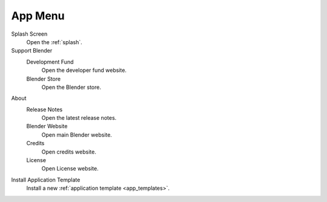 .. _topbar-app_menu:

********
App Menu
********

Splash Screen
   Open the :ref:`splash`.
Support Blender
   Development Fund
      Open the developer fund website.
   Blender Store
      Open the Blender store.
About
   Release Notes
      Open the latest release notes.
   Blender Website
      Open main Blender website.
   Credits
      Open credits website.
   License
      Open License website.
Install Application Template
   Install a new :ref:`application template <app_templates>`.

